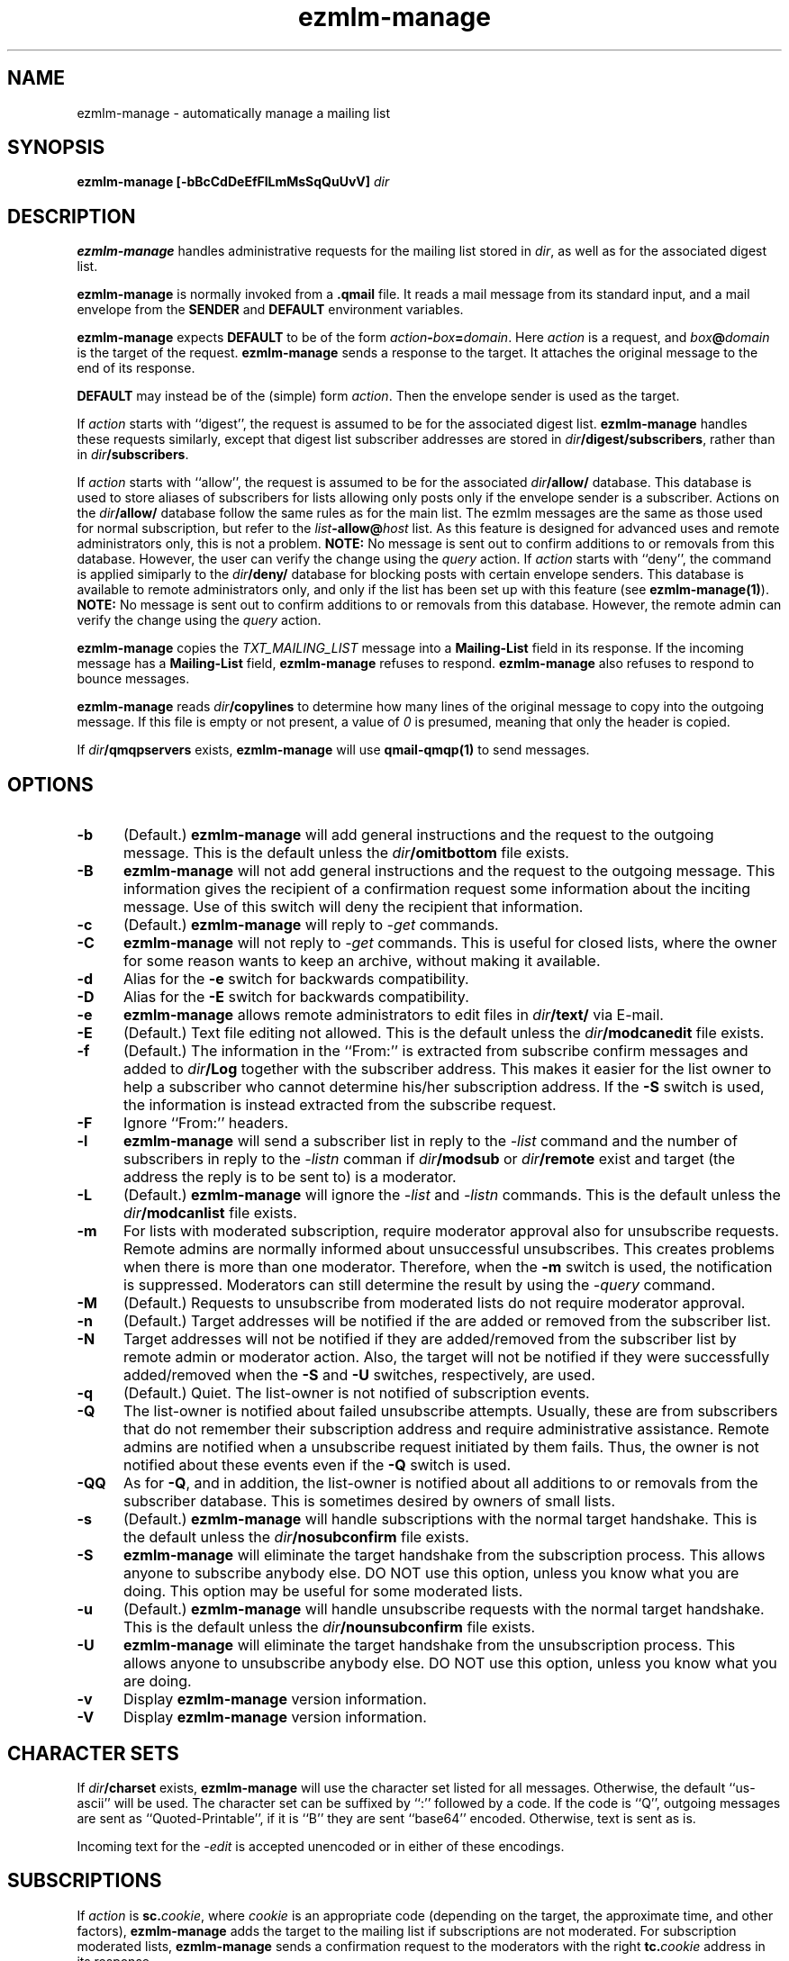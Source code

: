 .TH ezmlm-manage 1
.SH NAME
ezmlm-manage \- automatically manage a mailing list
.SH SYNOPSIS
.B ezmlm-manage [-bBcCdDeEfFlLmMsSqQuUvV]
.I dir
.SH DESCRIPTION
.B ezmlm-manage
handles administrative requests for the mailing list
stored in
.IR dir ,
as well as for the associated digest list.

.B ezmlm-manage
is normally invoked from a
.B .qmail
file.
It reads a mail message from its standard input,
and a mail envelope from the
.B SENDER
and
.BR DEFAULT
environment variables.

.B ezmlm-manage
expects
.B DEFAULT
to be of the form
.IR action\fB-\fIbox\fB=\fIdomain .
Here
.I action
is a request,
and
.I box\fB@\fIdomain
is the target of the request.
.B ezmlm-manage
sends a response to the target.
It attaches the original message to the end of its response.

.B DEFAULT
may instead be of the (simple) form
.IR action .
Then the envelope sender
is used as the target.

If
.I action
starts with
``digest'', the request is assumed to be for the
associated digest list.
.B ezmlm-manage
handles these requests similarly, except that digest list subscriber addresses
are stored in
.IR dir\fB/digest/subscribers ,
rather than in
.IR dir\fB/subscribers .

If
.I action
starts with ``allow'', the request is assumed to be for the
associated
.I dir\fB/allow/
database. This database is used to store aliases of subscribers for lists
allowing only posts only if the envelope sender is a subscriber.
Actions on the
.I dir\fB/allow/
database follow the same rules as for the main list. The ezmlm messages are
the same as those used for normal subscription, but refer to the
.I list\fB-allow@\fIhost
list. As this feature is designed for advanced uses and remote administrators
only, this is not a problem.
.B NOTE:
No message is sent out to confirm additions to or removals from this
database. However, the user can
verify the change using the
.I query
action.
If
.I action
starts with ``deny'', the command is applied simiparly to the
.I dir\fB/deny/
database for blocking posts with certain envelope senders.
This database is available
to remote administrators only, and only if the list has been set up with
this feature (see
.BR ezmlm-manage(1) ).
.B NOTE:
No message is sent out to confirm additions to or removals from this database.
However, the remote admin can
verify the change using the
.I query
action.

.B ezmlm-manage
copies the
.I TXT_MAILING_LIST
message into a
.B Mailing-List
field in its response.
If the incoming message has a
.B Mailing-List
field,
.B ezmlm-manage
refuses to respond.
.B ezmlm-manage
also refuses to respond to bounce messages.

.B ezmlm-manage
reads
.I dir\fB/copylines
to determine how many lines of the original message to copy into the
outgoing message.  If this file is empty or not present, a value of
.I 0
is presumed, meaning that only the header is copied.

If
.I dir\fB/qmqpservers
exists,
.B ezmlm-manage
will use
.B qmail-qmqp(1)
to send messages.
.SH OPTIONS
.TP 5
.B \-b
(Default.)
.B ezmlm-manage
will add general instructions and the request to the outgoing message.
This is the default unless the
.I dir\fB/omitbottom
file exists.
.TP 5
.B \-B
.B ezmlm-manage
will not add general instructions and the request to the outgoing message.
This information gives the recipient of a confirmation request some
information about the inciting message. Use of this switch will deny the
recipient that information.
.TP 5
.B \-c
(Default.)
.B ezmlm-manage
will reply to
.I \-get
commands.
.TP
.B \-C
.B ezmlm-manage
will not reply to
.I \-get
commands. This is useful for closed lists, where the owner for
some reason wants to keep an archive, without making it available.
.TP 5
.B \-d
Alias for the
.B \-e
switch for backwards compatibility.
.TP 5
.B \-D
Alias for the
.B \-E
switch for backwards compatibility.
.TP 5
.B \-e
.B ezmlm-manage
allows remote administrators to edit files in
.I dir\fB/text/
via E-mail.
.TP 5
.B \-E
(Default.)
Text file editing not allowed.  This is the default unless the
.I dir\fB/modcanedit
file exists.
.TP 5
.B \-f
(Default.)
The information in the ``From:'' is extracted from subscribe confirm
messages and added to
.I dir\fB/Log
together with the subscriber address. This makes it easier for the list owner
to help a subscriber who cannot determine his/her subscription address. If the
.B \-S
switch is used, the information is instead extracted from the subscribe
request.
.TP 5
.B \-F
Ignore ``From:'' headers.
.TP 5
.B \-l
.B ezmlm-manage
will send a subscriber list in reply to the 
.I \-list
command and
the number of subscribers in reply to the
.I \-listn
comman if
.I dir\fB/modsub
or
.I dir\fB/remote
exist and target (the address the reply is to be sent to) is a moderator.
.TP 5
.B \-L
(Default.)
.B ezmlm-manage
will ignore the
.I \-list
and
.I \-listn
commands.  This is the default unless the
.I dir\fB/modcanlist
file exists.
.TP 5
.B \-m
For lists with moderated subscription, require moderator approval also
for unsubscribe requests. Remote admins are normally informed about
unsuccessful unsubscribes. This creates problems when there is more
than one moderator. Therefore, when the
.B \-m
switch is used, the notification is suppressed. Moderators can still
determine the result by using the
.I \-query
command.
.TP 5
.B \-M
(Default.)
Requests to unsubscribe from moderated lists do not require moderator approval.
.TP 5
.B \-n
(Default.)
Target addresses
will be notified if the are added or removed from the subscriber list.
.TP 5
.B \-N
Target addresses will not be notified if they are added/removed from the
subscriber list by remote admin or moderator action. Also, the target will
not be notified if they were successfully added/removed when the
.B \-S
and
.B \-U
switches, respectively, are used.
.TP 5
.B \-q
(Default.)
Quiet. The list-owner is not notified of subscription events.
.TP 5
.B \-Q
The list-owner is notified about failed unsubscribe attempts. Usually, these
are from subscribers that do not remember their subscription address and
require administrative assistance. Remote admins are notified when a unsubscribe
request initiated by them fails. Thus, the owner is not notified about these
events even if the
.B \-Q
switch is used.
.TP 5
.B \-QQ
As for
.BR \-Q ,
and in addition, the list-owner is notified about all additions to or removals
from the subscriber database. This is sometimes desired by owners of small
lists.
.TP 5
.B \-s
(Default.)
.B ezmlm-manage
will handle subscriptions with the normal target handshake.  This is the
default unless the
.I dir\fB/nosubconfirm
file exists.
.TP 5
.B \-S
.B ezmlm-manage
will eliminate the target handshake from the subscription
process. This allows anyone to subscribe anybody else. DO NOT use this
option, unless you know what you are doing. This option may be useful for 
some moderated lists.
.TP 5
.B \-u
(Default.)
.B ezmlm-manage
will handle unsubscribe requests with the normal target
handshake.  This is the default unless the
.I dir\fB/nounsubconfirm
file exists.
.TP 5
.B \-U
.B ezmlm-manage
will eliminate the target handshake from the unsubscription
process. This allows anyone to unsubscribe anybody else. DO NOT use this
option, unless you know what you are doing.
.TP 5
.B \-v
Display
.B ezmlm-manage
version information.
.TP 5
.B \-V
Display
.B ezmlm-manage
version information.
.SH "CHARACTER SETS"
If
.I dir\fB/charset
exists,
.B ezmlm-manage
will use the character set listed for all messages. Otherwise, the
default ``us-ascii'' will be used. The character set can be suffixed
by ``:'' followed by a code. If the code is ``Q'', outgoing messages are 
sent as ``Quoted-Printable'', if it is ``B'' they are sent ``base64'' encoded.
Otherwise, text is sent as is.

Incoming text for the
.I \-edit
is accepted unencoded or in either of these encodings.
.SH SUBSCRIPTIONS
If
.I action
is
.BR sc.\fIcookie ,
where
.I cookie
is an appropriate code
(depending on the target, the approximate time, and other factors),
.B ezmlm-manage
adds the target to the mailing list
if subscriptions are not moderated.
For subscription moderated lists,
.B ezmlm-manage
sends a confirmation request to the moderators with the right
.BR tc.\fIcookie
address in its response.
 
If
.I action
is
.B rc.\fIcookie
or
.BR tc.\fIcookie ,
where
.I cookie
is an appropriate code
(depending on the target, the approximate time, and other factors),
.B ezmlm-manage
adds the target to the mailing list. If the target was not already a
subscriber, a welcome message is sent to the target.

If
.I action
is
.BR subscribe ,
.B ezmlm-manage
does not subscribe the target,
but it identifies the right
.BR sc.\fIcookie
address in its response.

This confirmation mechanism
(1) verifies that the target is reachable 
and
(2) protects the target against forged subscription requests.

Actions of
.B uc.\fIcookie
and
.B unsubscribe
are used in the same way to delete the target from the mailing list.
Unsubscribes do not require moderator confirmation unless the
.B \-m
option is given.  Actions of
.B vc.\fIcookie
are used for moderator confirmation of unsubscribes.

Actions of
.B rc.\fIcookie
are used to confirm moderator-iniated subscribes for lists configured
with remote administration (see MODERATION).

Actions of
.B wc.\fIcookie
are used to confirm moderator-initiated unsubscribes for lists configured
with remote administration (see MODERATION).

If
.I action
is
.BR query ,
.B ezmlm-manage
returns a message to the target indicating whether or not the target address
is a subscriber.

If
.I action
is
.B info
or
.BR faq ,
.B ezmlm-manage
returns the contents of
.I dir\fB/text/info
or
.IR dir\fB/text/faq ,
respectively.

If
.I dir\fB/public
does not exist,
.B ezmlm-manage
rejects all subscription and unsubscription attempts.
However, if the list is configured with remote administration,
moderator-initiated subscribe and unsubscribe requests will still be
honored. Also, if
.I action
is
.IR help ,
.B ezmlm-manage
will still send help.
.SH "TEXT FILE EDITING"
If
.I action
is
.BR edit ,
either the
.B \-e
switch is used or the
.I dir\fB/modcanedit
file exists, and the target address is that of a remote administrator,
.B ezmlm-manage
will reply with a list of editable file in
.I dir\fB/text/
and instructions for editing. Cookies for editing expire approximately 27.8
hours after they are issued, or when a file has been changed, whichever is
sooner. The size of the updated file is limited to 5120 bytes.

If
.I action
is
.BR edit.\fIfile ,
the
.B \-e
switch is used, and the target address is that of a remote administrator,
.B ezmlm-manage
will return an editable copy of
.IR file .

If
.I action
is
.BR ed.\fIcookie ,
.B ezmlm-manage
will verify that the edit cookie is still valid and that the file has
not been modified since the cookie was issued. If the cookie passes
these tests,
.B ezmlm-manage
will update
.IR dir\fB/text\fI/file .
.SH "ARCHIVE RETRIEVALS"
If
.I action
is
.BR get.\fInum ,
.B ezmlm-manage
sends back message
.I num
from
.IR dir\fB/archive/ .
This can be disabled with the
.B \-C
command line switch.

If
.I dir\fB/public
does not exist,
.B ezmlm-manage
rejects all archive retrieval attempts.
.SH MODERATION
If
.I dir\fB/modsub
exists, subscriptions are moderated. Users can
unsubscribe without moderator action, but moderator confirmation is required
for subscriptions.

If
.I dir\fB/modsub
is not empty, it is assumed that the content this is the base
directory for the moderator database (
.IR moddir ).
Otherwise,
.I moddir
is assumed to be
.IR dir\fB/mod/ .
The given path must either be within
.I dir
or a relative directory name.

The moderator names are assumed
to be stored in a set of files in
.IR moddir\fB/subscribers/ .

To add, remove, and list moderators, use respectively:

.EX
.B ezmlm-sub
.I moddir
.IR user@host
.EE

.EX
.B ezmlm-unsub
.I moddir
.IR user@host
.EE

.EX
.B ezmlm-list
.I moddir
.EE

Subscription requests from potential
subscribers will be sent for a second round of confirmation to all the
moderators.
If a moderator approves the request, a message confirming the
subscription will be sent to the subscriber. The
subscriber will not know which moderator approved the subscription.

If more than one moderator replies to the confirmation request, the subscriber
will not receive duplicate messages about being on (or not on) the mailing list.

Unsubscribe requests from users are handled as for non-moderated lists.

All subscribe confirmation requests requiring moderator action have a subject of
.B CONFIRM subscribe to\fI listname@host.
All unsubscribe confirmation requests in reply to moderator-initiated
unsubscribe dialogs have a subject of
.B CONFIRM unsubscribe from\fI listname@host.

If
.I dir\fB/remote
exists (remote administration), moderators can initiate a request to
subscribe a user 'username@userhost' by sending mail to
.IR listname-subscribe\fB\-username=userhost\fI@host .
The moderator (not the subscriber) will receive the confirmation request,
and can complete the transaction. Moderators' request to unsubscribe
users are handled analogously. Once an address is successfully added to
or removed from the subscriber database by a moderator or remote admin,
the user is notified of the action. If a moderator or remote admin's subscribe
confirmation does not result in a change, i.e. if the address already was a
subscriber, no notification is sent. If a remote admin's
unsubscribe confirmation does not result in a change, i.e. the address was
not a subscriber, a notification is sent to the remote admin. This is to make
the remote admin aware that the address unsubscribed most likely is not the
subscriber's subscription address.

.I dir\fB/remote
is not empty, it is assumed that the content this is the base
directory for the moderator database (
.IR moddir ).
The moderator names are assumed
to be stored in a set of files in
.IR moddir\fB/subscribers/ .
The given path must either be within
.I dir
or a relative directory name.
If both
.I dir\fB/modsub
and
.I dir\fB/remote
exist, and both contain directory names, the directory name in
.I dir\fB/modsub
is used, and the
.I dir\fB/remote
entry is ignored.

It is possible to set up
a mailinglist for moderators only by using
.I dir\fB/mod/
as the list directory. Make sure that such a list is not public! Otherwise,
anyone can become a moderator by subscribing to this list.

If action is
.B \-help
and target is a moderator,
.B ezmlm-manage
will in addition to the usual help send
.I dir\fB/text/mod-help
containing instructions for moderators.

If action is
.B \-list
and target is a moderator, the list is set up for subscription moderation
or remote administration, and the
.I \-l
command line switch is used or the
.I dir\fB/modcanlist
file exists,
.B ezmlm-manage
will reply with an unsorted subscriber list. Extensions for digest subscribers
and auxillary databases are supported (see above).

If action is
.BR \-log ,
.B ezmlm-manage
will reply with the contents of the
.I Log
file with the same access restrictions as for the
.B \-list
action.
.SH "SEE ALSO"
ezmlm-make(1),
ezmlm-return(1),
ezmlm-send(1),
ezmlm-sub(1),
ezmlm-unsub(1),
ezmlm-list(1),
ezmlm(5),
qmail-command(8)
